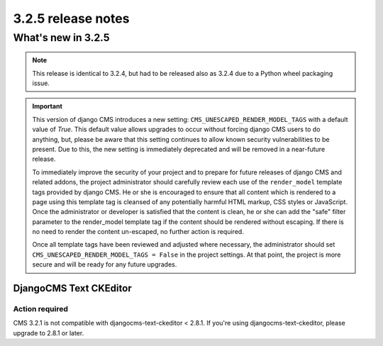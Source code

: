 .. _upgrade-to-3.2.5:

###################
3.2.5 release notes
###################

*******************
What's new in 3.2.5
*******************

.. note::

    This release is identical to 3.2.4, but had to be released also as 3.2.4 due
    to a Python wheel packaging issue.

.. important::

    This version of django CMS introduces a new setting:
    ``CMS_UNESCAPED_RENDER_MODEL_TAGS`` with a default value of `True`. This default
    value allows upgrades to occur without forcing django CMS users to do
    anything, but, please be aware that this setting continues to allow known
    security vulnerabilities to be present. Due to this, the new setting is
    immediately deprecated and will be removed in a near-future release.

    To immediately improve the security of your project and to prepare for
    future releases of django CMS and related addons, the project
    administrator should carefully review each use of the ``render_model``
    template tags provided by django CMS. He or she is encouraged to ensure
    that all content which is rendered to a page using this template tag is
    cleansed of any potentially harmful HTML markup, CSS styles or JavaScript.
    Once the administrator or developer is satisfied that the content is
    clean, he or she can add the "safe" filter parameter to the render_model
    template tag if the content should be rendered without escaping. If there
    is no need to render the content un-escaped, no further action
    is required.

    Once all template tags have been reviewed and adjusted where necessary,
    the administrator should set ``CMS_UNESCAPED_RENDER_MODEL_TAGS = False``
    in the project settings. At that point, the project is more secure and
    will be ready for any future upgrades.

DjangoCMS Text CKEditor
=======================

Action required
---------------

CMS 3.2.1 is not compatible with djangocms-text-ckeditor < 2.8.1.
If you're using djangocms-text-ckeditor, please upgrade to 2.8.1 or later.
